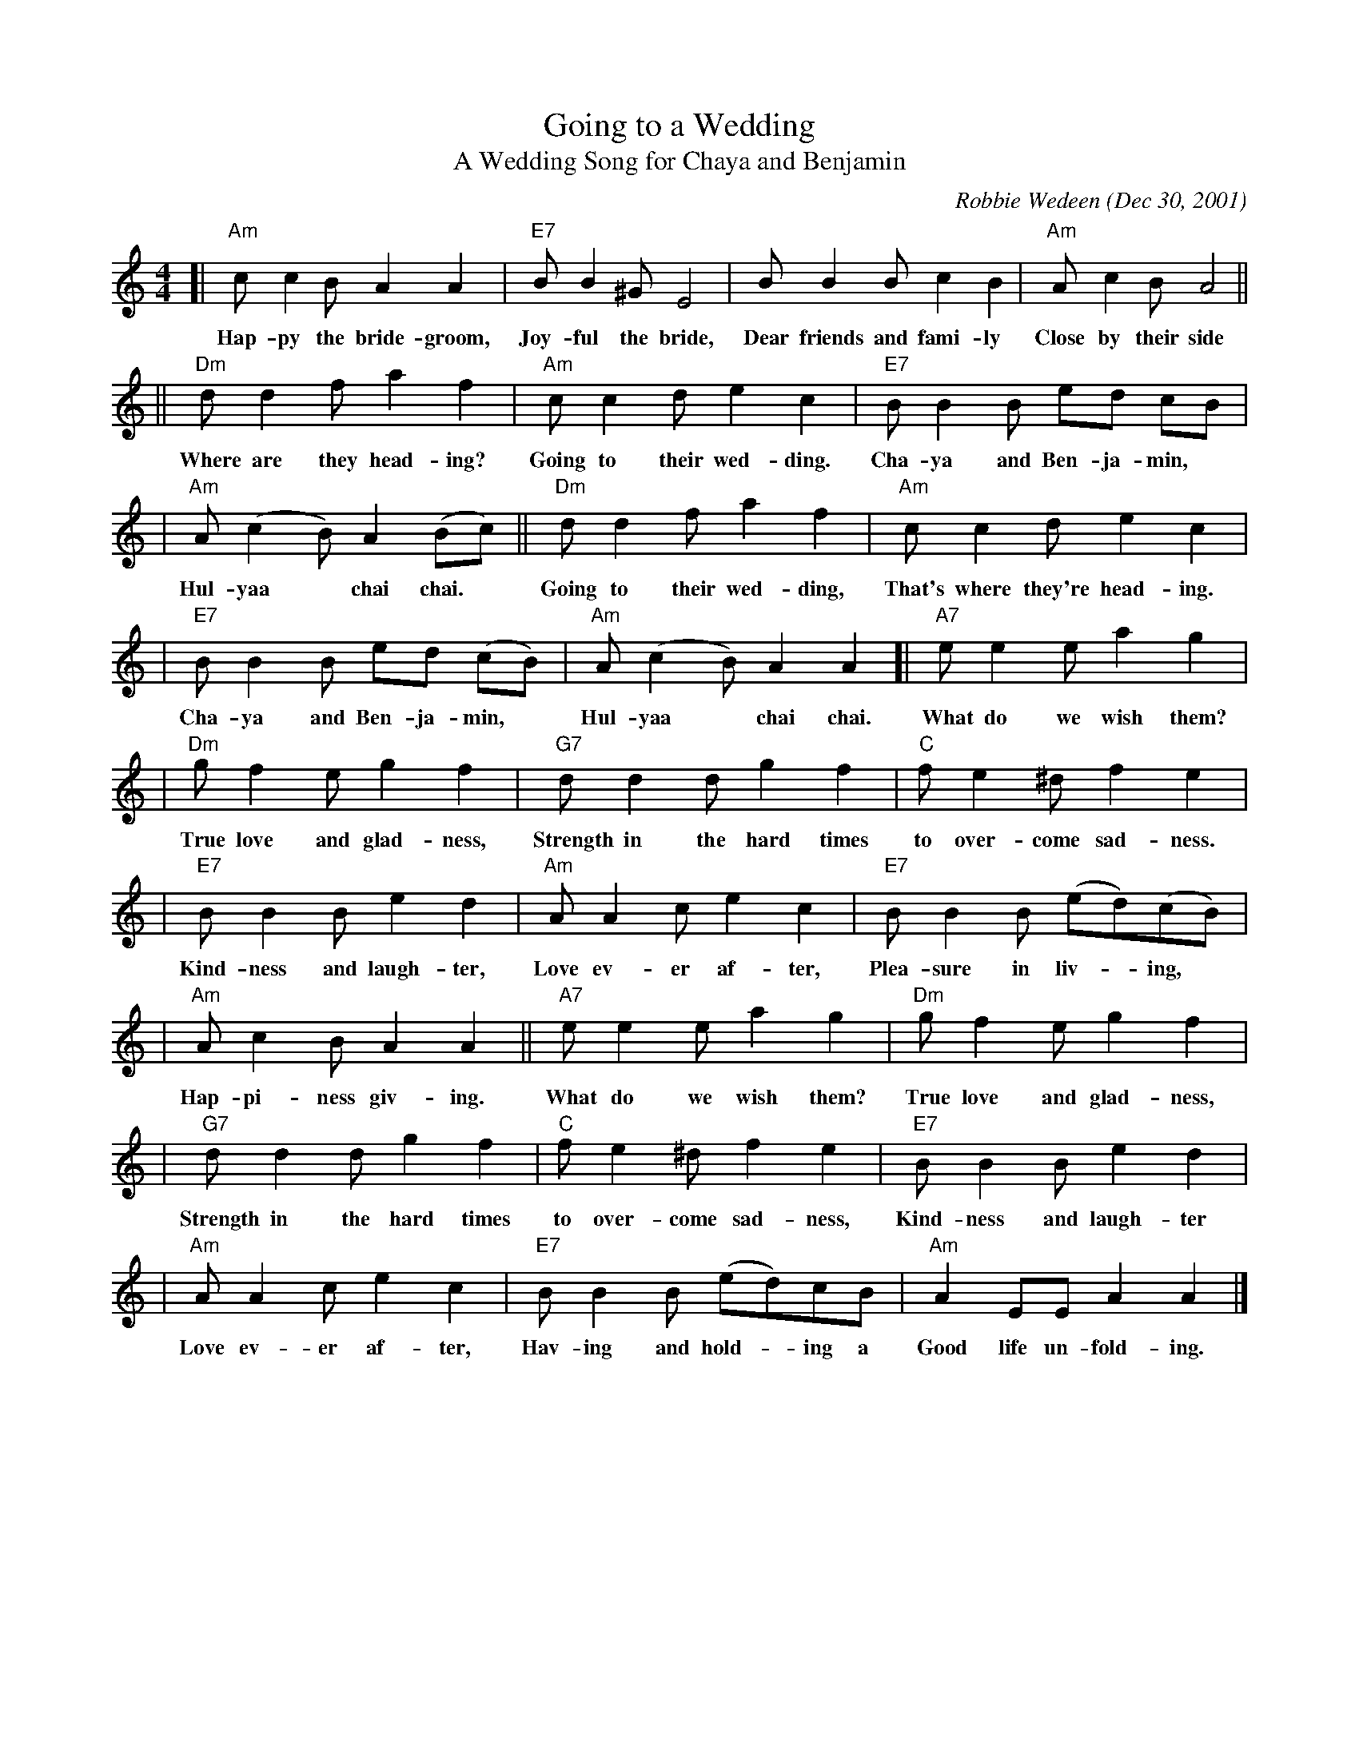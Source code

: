 X:1
T:Going to a Wedding
T:A Wedding Song for Chaya and Benjamin
C:Robbie Wedeen (Dec 30, 2001)
%%staffsep 35
M:4/4
L:1/8
N:Handed out at klezmer session at NEFFA (New England Folk Festival) April 21, 2002
Z:John Chambers <jc:trillian.mit.edu> 2002-4-22 from handwritten MS
N:Robbie, Chaya and Benjamin would probably be pleased to hear that you've sung
N:their song at your wedding.  Here's the contact info for the composer:
N:Robbie Wedeen, 574 S. Forest Drive, Teaneck NJ (USA) 07666 201-692-0836 rwedeen:i-opener.net
K:Am
[| "Am"cc2B A2A2 \
w: Hap-py the bride-groom,
| "E7"BB2^G E4 \
w: Joy-ful the bride,
| BB2B c2B2 \
w: Dear friends and fami-ly
| "Am"Ac2B A4 ||
w: Close by their side
|| "Dm"dd2f a2f2 \
w: Where are they head-ing?
| "Am"cc2d e2c2 \
w: Going to their wed-ding.
| "E7"BB2B ed cB |
w: Cha-ya and Ben-ja-min,*
| "Am"A(c2B) A2(Bc) \
w: Hul-yaa* chai chai.
|| "Dm"dd2f a2f2 \
w: Going to their wed-ding,
| "Am"cc2d e2c2 |
w: That's where they're head-ing.
| "E7"BB2B ed (cB) \
w: Cha-ya and Ben-ja-min,*
| "Am"A(c2B) A2A2 \
w: Hul-yaa* chai chai.
[| "A7"ee2e a2g2 |
w: What do we wish them?
| "Dm"gf2e g2f2 \
w: True love and glad-ness,
| "G7"dd2d g2f2 \
w: Strength in the hard times
| "C"fe2^d f2e2 |
w: to over-come sad-ness.
|"E7"BB2B e2d2 \
w: Kind-ness and laugh-ter,
| "Am"AA2c e2c2 \
w: Love ev-er af-ter,
| "E7"BB2B (ed)(cB) |
w: Plea-sure in liv-*ing,*
| "Am"Ac2B A2A2 \
w: Hap-pi-ness giv-ing.
|| "A7"ee2e a2g2 \
w: What do we wish them?
| "Dm"gf2e g2f2 |
w: True love and glad-ness,
| "G7"dd2d g2f2 \
w: Strength in the hard times
| "C"fe2^d f2e2 \
w: to over-come sad-ness,
|"E7"BB2B e2d2 |
w: Kind-ness and laugh-ter
| "Am"AA2c e2c2 \
w: Love ev-er af-ter,
| "E7"BB2B (ed)cB \
w: Hav-ing and hold-*ing a
| "Am"A2EE A2A2 |]
w: Good life un-fold-ing.

X:2
T:Going to a Wedding
T:A Wedding Song for Chaya and Benjamin
C:Robbie Wedeen (Dec 30, 2001)
K:Am
[| "Am"cc2B A2A2 | "E7"BB2^G E4 | BB2B c2B2 | "Am"Ac2B A4 \
|: "Dm"dd2f a2f2 | "Am"cc2d e2c2 | "E7"BB2B ed cB |1 "Am"Ac2B A2Bc \
                                                 :|2 "Am"Ac2B A2A2 ||
|: "A7"ee2e a2g2 | "Dm"gf2e g2f2 | "G7"dd2d g2f2 | "C"fe2^d f2e2 \
|  "E7"BB2B e2d2 | "Am"AA2c e2c2 | "E7"BB2B edcB |1 "Am"Ac2B A2A2 \
                                                :|2 "Am"A2EE A2A2 |]
